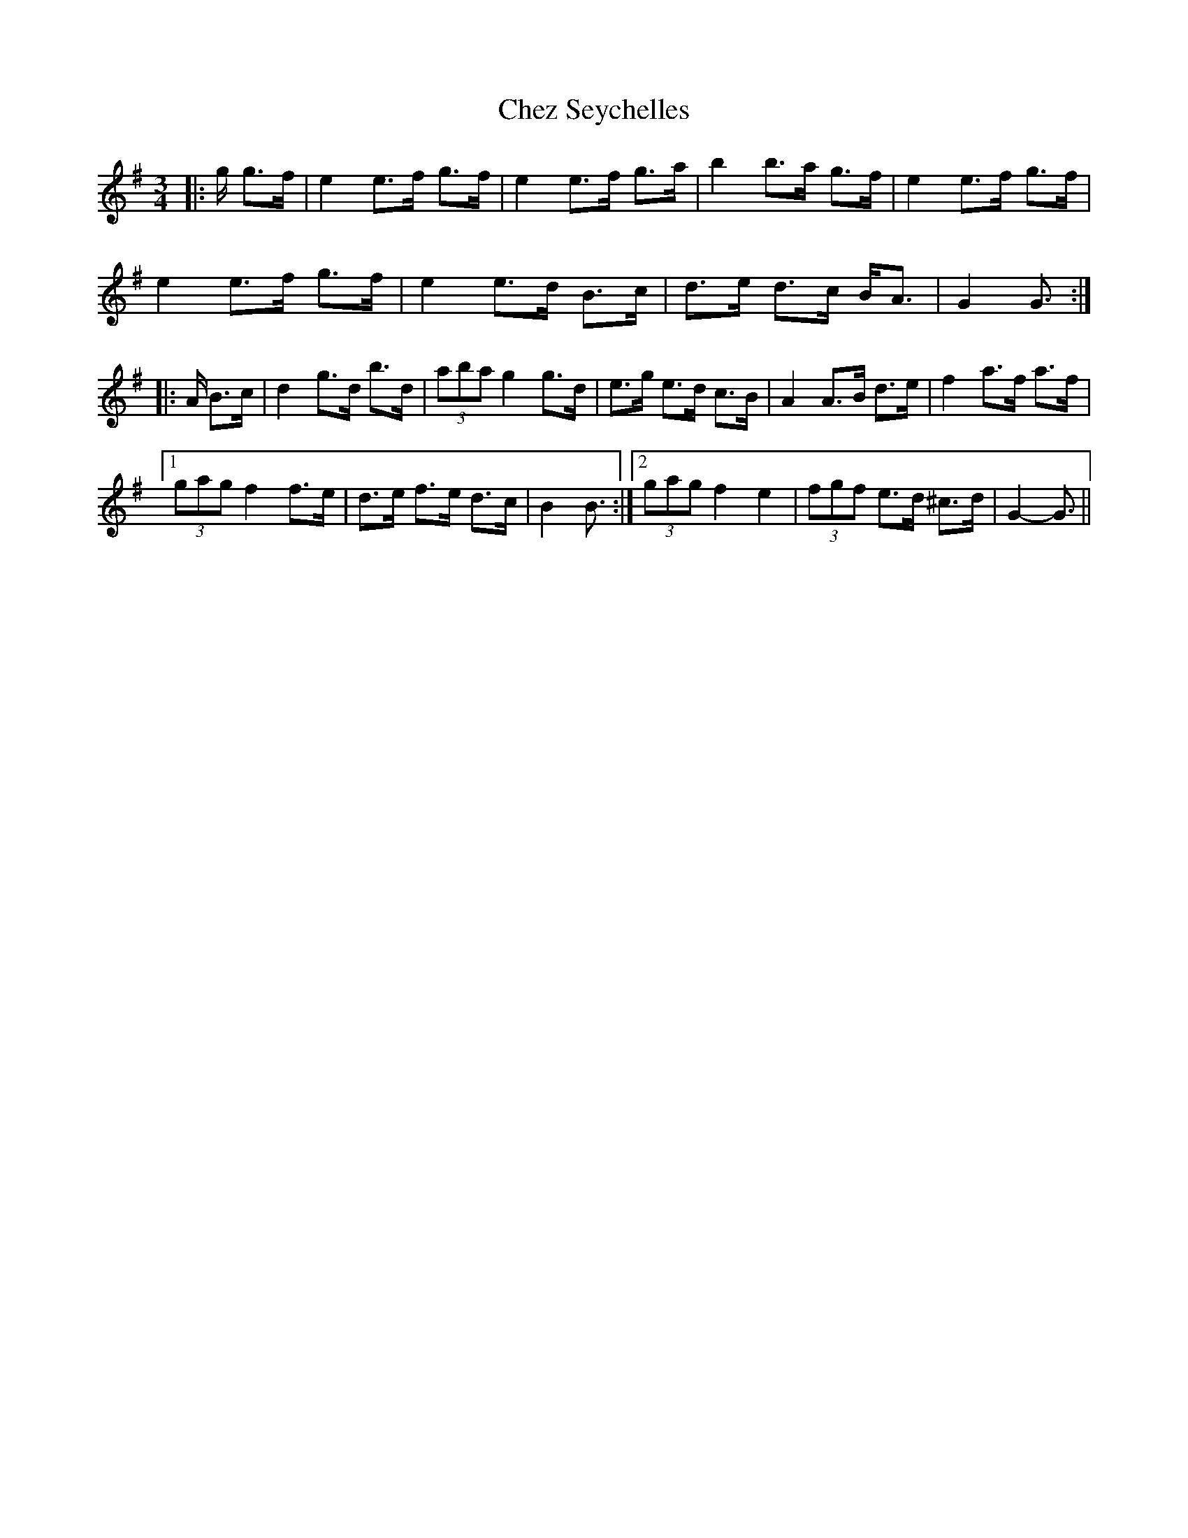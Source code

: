 X: 6964
T: Chez Seychelles
R: mazurka
M: 3/4
K: Gmajor
|:g/ g>f|e2 e>f g>f|e2 e>f g>a|b2 b>a g>f|e2 e>f g>f|
e2 e>f g>f|e2 e>d B>c|d>e d>c B<A|G2 G3/2:|
|:A/ B>c|d2 g>d b>d|(3aba g2 g>d|e>g e>d c>B|A2 A>B d>e|f2 a>f a>f|
[1 (3gag f2 f>e|d>e f>e d>c|B2 B3/2:|2 (3gag f2 e2|(3fgf e>d ^c>d|G2- G3/2||

